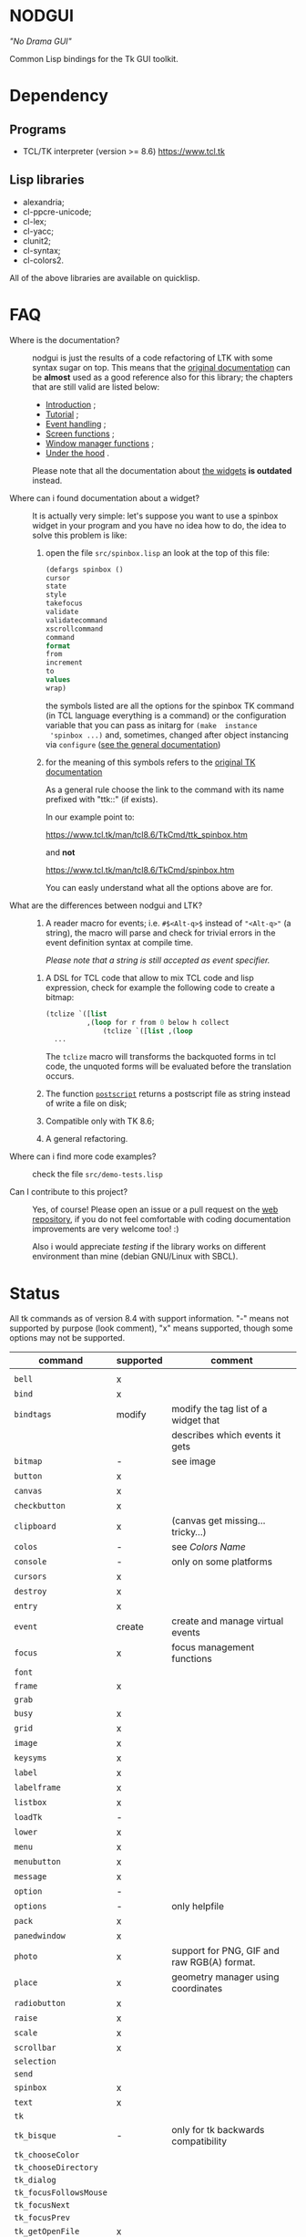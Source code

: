 * NODGUI

  /"No Drama GUI"/

  Common Lisp bindings for the Tk GUI toolkit.

* Dependency

** Programs

 - TCL/TK interpreter (version >= 8.6)
    https://www.tcl.tk


** Lisp libraries

 - alexandria;
 - cl-ppcre-unicode;
 - cl-lex;
 - cl-yacc;
 - clunit2;
 - cl-syntax;
 - cl-colors2.

All of the above libraries are available on quicklisp.

* FAQ

    <<documentation>>
  - Where is the documentation? ::

       nodgui is just the results of  a code refactoring of LTK with
       some   syntax   sugar   on    top.    This   means   that   the
       [[http://www.peter-herth.de/ltk/ltkdoc/][original documentation]]
       can be *almost* used as a good reference also for this library; the chapters
       that are still valid are listed below:

       - [[http://www.peter-herth.de/ltk/ltkdoc/node2.html][Introduction]] ;
       - [[http://www.peter-herth.de/ltk/ltkdoc/node4.html][Tutorial]] ;
       - [[http://www.peter-herth.de/ltk/ltkdoc/node14.html][Event handling]] ;
       - [[http://www.peter-herth.de/ltk/ltkdoc/node41.html][Screen functions]] ;
       - [[http://www.peter-herth.de/ltk/ltkdoc/node42.html][Window manager functions]] ;
       - [[http://www.peter-herth.de/ltk/ltkdoc/node43.html][Under the hood]] .

       Please     note     that     all    the     documentation     about
       [[http://www.peter-herth.de/ltk/ltkdoc/node17.html][the widgets]]
       *is outdated* instead.

  - Where can i found documentation about a widget? ::

       It  is actually  very  simple: let's  suppose you  want  to use  a
       spinbox widget in your program and you have no idea how to do, the idea
       to solve this problem is like:

       1. open the file ~src/spinbox.lisp~ an look at the top of this file:
          #+BEGIN_SRC lisp
          (defargs spinbox ()
          cursor
          state
          style
          takefocus
          validate
          validatecommand
          xscrollcommand
          command
          format
          from
          increment
          to
          values
          wrap)
          #+END_SRC

         the symbols  listed are all the  options for the spinbox TK  command (in
         TCL  language everything  is a  command) or  the configuration
         variable  that you  can pass  as initarg  for ~(make  instance
         'spinbox ...)~ and, sometimes,  changed after object instancing via ~configure~
         ([[documentation][see the general documentation]])

       2. for the meaning of this symbols refers to the
          [[https://www.tcl.tk/man/tcl8.6/TkCmd/contents.htm][original TK documentation]]

          As a general rule choose the link to the command with its name
          prefixed with "ttk::" (if exists).

          In our example point to:

          https://www.tcl.tk/man/tcl8.6/TkCmd/ttk_spinbox.htm

          and *not*

          https://www.tcl.tk/man/tcl8.6/TkCmd/spinbox.htm

          You can easly understand what all the options above are for.

  - What are the differences between nodgui and LTK? ::

       1. A  reader  macro  for events;
          i.e.  ~#$<Alt-q>$~  instead  of
          ~"<Alt-q>"~  (a string),  the macro  will parse  and check  for
          trivial errors in the event definition syntax at compile time.

          /Please  note  that  a  string   is  still  accepted  as  event
          specifier./

      2. A DSL  for  TCL code  that  allow  to mix  TCL  code and  lisp
         expression, check  for example the  following code to  create a
         bitmap:

         #+BEGIN_SRC lisp
       (tclize `([list
                 ,(loop for r from 0 below h collect
                     (tclize `([list ,(loop
         ...
       #+END_SRC

         The ~tclize~ macro will transforms  the backquoted forms in tcl
         code,  the   unquoted  forms  will  be   evaluated  before  the
         translation occurs.

      3. The function [[https://www.tcl.tk/man/tcl8.6/TkCmd/canvas.htm#M61][~postscript~]]
         returns a postscript file as string instead of write a file on disk;

      4. Compatible only with TK 8.6;

      5. A general refactoring.

  - Where can i find more code examples? ::

       check the file ~src/demo-tests.lisp~

  - Can I contribute to this project? ::

       Yes, of  course! Please  open an  issue or a  pull request  on the
       [[https://notabug.org/cage/nodgui][web repository]],  if you do
       not feel comfortable with coding documentation improvements are
       very welcome too! :)

       Also i would appreciate  [[Compatibility][testing]] if the library
       works on different environment than mine (debian GNU/Linux with
       SBCL).

* Status

  All tk commands as of version 8.4 with support information. "-" means not
  supported by purpose (look comment), "x" means supported, though some
  options may not be supported.

  | command                | supported | comment                                     |
  |------------------------+-----------+---------------------------------------------|
  |                        |           |                                             |
  |------------------------+-----------+---------------------------------------------|
  | ~bell~                 | x         |                                             |
  |------------------------+-----------+---------------------------------------------|
  | ~bind~                 | x         |                                             |
  |------------------------+-----------+---------------------------------------------|
  | ~bindtags~             | modify    | modify the tag list of a widget that        |
  |                        |           | describes which events it gets              |
  |------------------------+-----------+---------------------------------------------|
  | ~bitmap~               | -         | see image                                   |
  |------------------------+-----------+---------------------------------------------|
  | ~button~               | x         |                                             |
  |------------------------+-----------+---------------------------------------------|
  | ~canvas~               | x         |                                             |
  |------------------------+-----------+---------------------------------------------|
  | ~checkbutton~          | x         |                                             |
  |------------------------+-----------+---------------------------------------------|
  | ~clipboard~            | x         | (canvas get missing... tricky...)           |
  |------------------------+-----------+---------------------------------------------|
  | ~colos~                | -         | see [[Colors Name]]                         |
  |------------------------+-----------+---------------------------------------------|
  | ~console~              | -         | only on some platforms                      |
  |------------------------+-----------+---------------------------------------------|
  | ~cursors~              | x         |                                             |
  |------------------------+-----------+---------------------------------------------|
  | ~destroy~              | x         |                                             |
  |------------------------+-----------+---------------------------------------------|
  | ~entry~                | x         |                                             |
  |------------------------+-----------+---------------------------------------------|
  | ~event~                | create    | create and manage virtual events            |
  |------------------------+-----------+---------------------------------------------|
  | ~focus~                | x         | focus management functions                  |
  |------------------------+-----------+---------------------------------------------|
  | ~font~                 |           |                                             |
  |------------------------+-----------+---------------------------------------------|
  | ~frame~                | x         |                                             |
  |------------------------+-----------+---------------------------------------------|
  | ~grab~                 |           |                                             |
  |------------------------+-----------+---------------------------------------------|
  | ~busy~                 | x         |                                             |
  |------------------------+-----------+---------------------------------------------|
  | ~grid~                 | x         |                                             |
  |------------------------+-----------+---------------------------------------------|
  | ~image~                | x         |                                             |
  |------------------------+-----------+---------------------------------------------|
  | ~keysyms~              | x         |                                             |
  |------------------------+-----------+---------------------------------------------|
  | ~label~                | x         |                                             |
  |------------------------+-----------+---------------------------------------------|
  | ~labelframe~           | x         |                                             |
  |------------------------+-----------+---------------------------------------------|
  | ~listbox~              | x         |                                             |
  |------------------------+-----------+---------------------------------------------|
  | ~loadTk~               | -         |                                             |
  |------------------------+-----------+---------------------------------------------|
  | ~lower~                | x         |                                             |
  |------------------------+-----------+---------------------------------------------|
  | ~menu~                 | x         |                                             |
  |------------------------+-----------+---------------------------------------------|
  | ~menubutton~           | x         |                                             |
  |------------------------+-----------+---------------------------------------------|
  | ~message~              | x         |                                             |
  |------------------------+-----------+---------------------------------------------|
  | ~option~               | -         |                                             |
  |------------------------+-----------+---------------------------------------------|
  | ~options~              | -         | only helpfile                               |
  |------------------------+-----------+---------------------------------------------|
  | ~pack~                 | x         |                                             |
  |------------------------+-----------+---------------------------------------------|
  | ~panedwindow~          | x         |                                             |
  |------------------------+-----------+---------------------------------------------|
  | ~photo~                | x         | support for PNG, GIF and raw RGB(A) format. |
  |------------------------+-----------+---------------------------------------------|
  | ~place~                | x         | geometry manager using coordinates          |
  |------------------------+-----------+---------------------------------------------|
  | ~radiobutton~          | x         |                                             |
  |------------------------+-----------+---------------------------------------------|
  | ~raise~                | x         |                                             |
  |------------------------+-----------+---------------------------------------------|
  | ~scale~                | x         |                                             |
  |------------------------+-----------+---------------------------------------------|
  | ~scrollbar~            | x         |                                             |
  |------------------------+-----------+---------------------------------------------|
  | ~selection~            |           |                                             |
  |------------------------+-----------+---------------------------------------------|
  | ~send~                 |           |                                             |
  |------------------------+-----------+---------------------------------------------|
  | ~spinbox~              | x         |                                             |
  |------------------------+-----------+---------------------------------------------|
  | ~text~                 | x         |                                             |
  |------------------------+-----------+---------------------------------------------|
  | ~tk~                   |           |                                             |
  |------------------------+-----------+---------------------------------------------|
  | ~tk_bisque~            | -         | only for tk backwards compatibility         |
  |------------------------+-----------+---------------------------------------------|
  | ~tk_chooseColor~       |           |                                             |
  |------------------------+-----------+---------------------------------------------|
  | ~tk_chooseDirectory~   |           |                                             |
  |------------------------+-----------+---------------------------------------------|
  | ~tk_dialog~            |           |                                             |
  |------------------------+-----------+---------------------------------------------|
  | ~tk_focusFollowsMouse~ |           |                                             |
  |------------------------+-----------+---------------------------------------------|
  | ~tk_focusNext~         |           |                                             |
  |------------------------+-----------+---------------------------------------------|
  | ~tk_focusPrev~         |           |                                             |
  |------------------------+-----------+---------------------------------------------|
  | ~tk_getOpenFile~       | x         |                                             |
  |------------------------+-----------+---------------------------------------------|
  | ~tk_getSaveFile~       | x         |                                             |
  |------------------------+-----------+---------------------------------------------|
  | ~tk_menuSetFocus~      | -         |                                             |
  |------------------------+-----------+---------------------------------------------|
  | ~tk_messageBox~        | x         |                                             |
  |------------------------+-----------+---------------------------------------------|
  | ~tk_optionMenu~        |           |                                             |
  |------------------------+-----------+---------------------------------------------|
  | ~tk_popup~             |           |                                             |
  |------------------------+-----------+---------------------------------------------|
  | ~tk_setPalette~        | -         |                                             |
  |------------------------+-----------+---------------------------------------------|
  | ~tk_textCopy~          |           |                                             |
  |------------------------+-----------+---------------------------------------------|
  | ~tk_textCut~           |           |                                             |
  |------------------------+-----------+---------------------------------------------|
  | ~tk_textPaste~         |           |                                             |
  |------------------------+-----------+---------------------------------------------|
  | ~tkerror~              | -         |                                             |
  |------------------------+-----------+---------------------------------------------|
  | ~tkvars~               | -         |                                             |
  |------------------------+-----------+---------------------------------------------|
  | ~tkwait~               |           |                                             |
  |------------------------+-----------+---------------------------------------------|
  | ~toplevel~             | x         |                                             |
  |------------------------+-----------+---------------------------------------------|
  | ~winfo~                | x         |                                             |
  |------------------------+-----------+---------------------------------------------|
  | ~wm~                   | x         |                                             |
  |------------------------+-----------+---------------------------------------------|


  support of all config args as keywords to make-instance:

  |---------------+---|
  | ~bitmap~      |   |
  |---------------+---|
  | ~button~      | x |
  |---------------+---|
  | ~canvas~      | x |
  |---------------+---|
  | ~checkbutton~ | x |
  |---------------+---|
  | ~entry~       | x |
  |---------------+---|
  | ~frame~       | x |
  |---------------+---|
  | ~image~       |   |
  |---------------+---|
  | ~label~       | x |
  |---------------+---|
  | ~labelframe~  | x |
  |---------------+---|
  | ~listbox~     | x |
  |---------------+---|
  | ~menu~        |   |
  |---------------+---|
  | ~menubutton~  |   |
  |---------------+---|
  | ~message~     |   |
  |---------------+---|
  | ~panedwindow~ | x |
  |---------------+---|
  | ~photo~       |   |
  |---------------+---|
  | ~radiobutton~ | x |
  |---------------+---|
  | ~scale~       | x |
  |---------------+---|
  | ~scrollbar~   | x |
  |---------------+---|
  | ~spinbox~     | x |
  |---------------+---|
  | ~text~        | x |
  |---------------+---|
  | ~toplevel~    | x |
  |---------------+---|


** Compatibility

  | OS / compiler  | SBCL 1.4.14 | ECL | CCL |
  |----------------+-------------+-----+-----|
  | Debian testing | x           | ?   | ?   |
  |----------------+-------------+-----+-----|
  | MacOS          | ?           | ?   | ?   |
  |----------------+-------------+-----+-----|
  | Win            | ?           | ?   | ?   |

* Notes

** Colors Name

Color name from library cl-color can be used as follows:

- with a reader macro (~#%...%~) at read time:
  #+BEGIN_SRC lisp
  (cl-syntax:use-syntax nodgui-color-syntax) ; do not forget that!

  [...]

  #%red%
  #+END_SRC

 at runtime using:

  #+BEGIN_SRC lisp
  (rgb->tk cl-colors:+red+)
  #+END_SRC

  the list of supported colors name can be found in:
  [[https://notabug.org/cage/cl-colors2/src/master/package.lisp][this file]].


* License

 This software is Copyright (c) 2003-2010  Peter Herth <herth@peter-herth.de>
 Portions Copyright (c) 2005-2010 Thomas F. Burdick
 Portions Copyright (c) 2006-2010 Cadence Design Systems
 Portions Copyright (c) 2010 Daniel Herring
 Portions Copyright (c) 2018 cage

 The authors grant you the rights to distribute
 and use this software as governed by the terms
 of the Lisp Lesser GNU Public License
 (http://opensource.franz.com/preamble.html),
 known as the LLGPL.

 This program is distributed in the hope that it will be useful,
 but WITHOUT ANY WARRANTY; without even the implied warranty of
 MERCHANTABILITY or FITNESS FOR A PARTICULAR PURPOSE.  See the
 GNU General Public License for more details.
